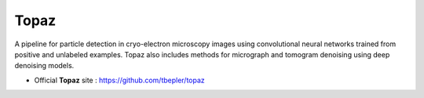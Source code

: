 .. _topaz:

*****
Topaz
*****

A pipeline for particle detection in cryo-electron microscopy images using convolutional neural networks trained from positive and unlabeled examples. 
Topaz also includes methods for micrograph and tomogram denoising using deep denoising models.

* Official **Topaz** site : https://github.com/tbepler/topaz

